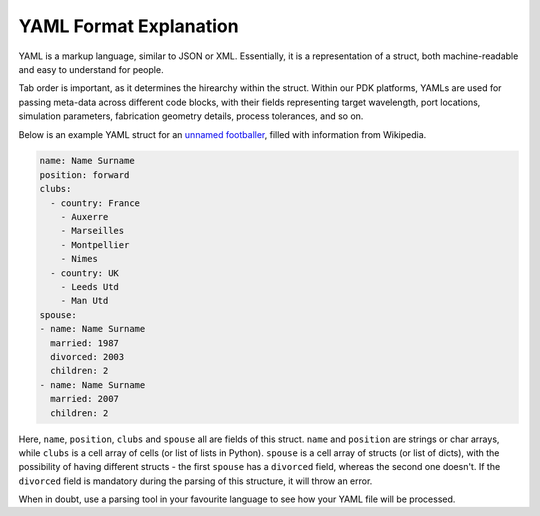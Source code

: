 YAML Format Explanation
________________________

YAML is a markup language, similar to JSON or XML. Essentially, it is a representation of a struct, both machine-readable and easy to understand for people.

Tab order is important, as it determines the hirearchy within the struct. Within our PDK platforms, YAMLs are used for passing meta-data across different code blocks, with their fields representing target wavelength, port locations, simulation parameters, fabrication geometry details, process tolerances, and so on. 

Below is an example YAML struct for an `unnamed footballer <https://www.flickr.com/photos/87533340@N00/9775464>`_, filled with information from Wikipedia.

.. code-block:: yaml

  name: Name Surname
  position: forward                 
  clubs:
    - country: France
      - Auxerre
      - Marseilles
      - Montpellier
      - Nimes
    - country: UK                        
      - Leeds Utd                                      
      - Man Utd                  
  spouse:                                 
  - name: Name Surname
    married: 1987
    divorced: 2003
    children: 2
  - name: Name Surname
    married: 2007
    children: 2

Here, ``name``, ``position``, ``clubs`` and ``spouse`` all are fields of this struct. ``name`` and ``position`` are strings or char arrays, while ``clubs`` is a cell array of cells (or list of lists in Python). ``spouse`` is a cell array of structs (or list of dicts), with the possibility of having different structs - the first ``spouse`` has a ``divorced`` field, whereas the second one doesn't. If the ``divorced`` field is mandatory during the parsing of this structure, it will throw an error. 

When in doubt, use a parsing tool in your favourite language to see how your YAML file will be processed.

  
